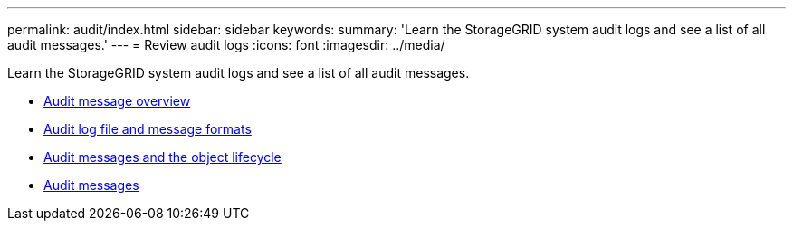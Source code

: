 ---
permalink: audit/index.html
sidebar: sidebar
keywords:
summary: 'Learn the StorageGRID system audit logs and see a list of all audit messages.'
---
= Review audit logs
:icons: font
:imagesdir: ../media/

[.lead]
Learn the StorageGRID system audit logs and see a list of all audit messages.

* xref:audit_message_overview.adoc[Audit message overview]

* xref:audit_file_and_message_formats.adoc[Audit log file and message formats]

* xref:audit_messages_and_object_lifecycle.adoc[Audit messages and the object lifecycle]

* xref:audit_messages_main.adoc[Audit messages]
